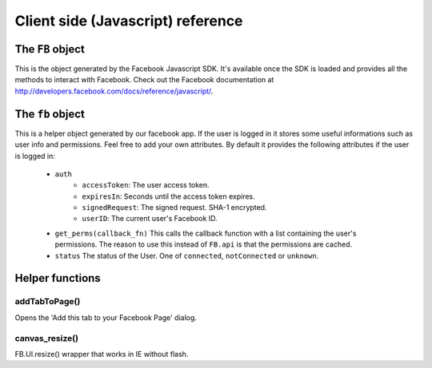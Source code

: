 ==================================
Client side (Javascript) reference
==================================

The ``FB`` object
=================

This is the object generated by the Facebook Javascript SDK. It's available
once the SDK is loaded and provides all the methods to interact with Facebook.
Check out the Facebook documentation at
http://developers.facebook.com/docs/reference/javascript/.


The ``fb`` object
=================

This is a helper object generated by our facebook app. If the user is logged
in it stores some useful informations such as user info and permissions.
Feel free to add your own attributes. By default it provides the following
attributes if the user is logged in:

    * ``auth``
        * ``accessToken``: The user access token.
        * ``expiresIn``: Seconds until the access token expires.
        * ``signedRequest``: The signed request. SHA-1 encrypted.
        * ``userID``: The current user's Facebook ID.

    * ``get_perms(callback_fn)``
      This calls the callback function with a list containing the user's
      permissions. The reason to use this instead of ``FB.api`` is that the
      permissions are cached.

    * ``status``
      The status of the User. One of ``connected``, ``notConnected`` or
      ``unknown``.


Helper functions
================

addTabToPage()
--------------

Opens the 'Add this tab to your Facebook Page' dialog.


canvas_resize()
---------------

FB.UI.resize() wrapper that works in IE without flash.